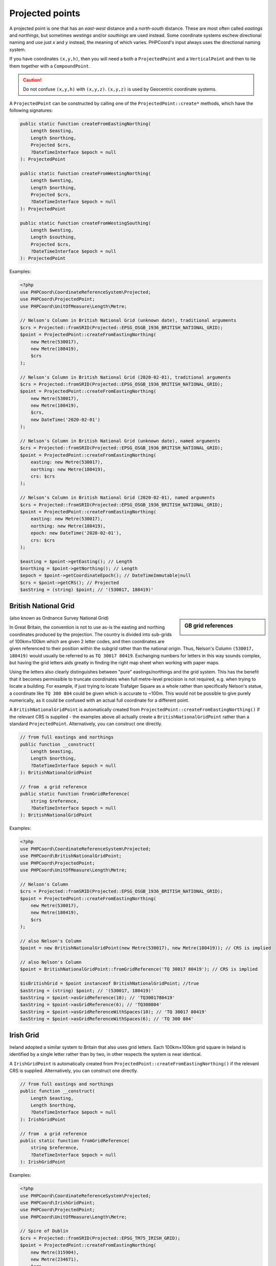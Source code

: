 Projected points
================
A projected point is one that has an *east-west* distance and a *north-south* distance. These are most often called
*eastings* and *northings*, but sometimes *westings* and/or *southings* are used instead. Some coordinate systems eschew
directional naming and use just *x* and *y* instead, the meaning of which varies. PHPCoord's input always uses the
directional naming system.

If you have coordinates ``(x,y,h)``, then you will need a both a ``ProjectedPoint`` and a ``VerticalPoint`` and then to tie
them together with a ``CompoundPoint``.

.. caution::
    Do not confuse ``(x,y,h)`` with ``(x,y,z)``. ``(x,y,z)`` is used by Geocentric coordinate systems.



A ``ProjectedPoint`` can be constructed by calling one of the ``ProjectedPoint::create*`` methods, which have the
following signatures:

.. code-block:: php

    public static function createFromEastingNorthing(
        Length $easting,
        Length $northing,
        Projected $crs,
        ?DateTimeInterface $epoch = null
    ): ProjectedPoint

    public static function createFromWestingNorthing(
        Length $westing,
        Length $northing,
        Projected $crs,
        ?DateTimeInterface $epoch = null
    ): ProjectedPoint

    public static function createFromWestingSouthing(
        Length $westing,
        Length $southing,
        Projected $crs,
        ?DateTimeInterface $epoch = null
    ): ProjectedPoint

Examples:

.. code-block:: php

    <?php
    use PHPCoord\CoordinateReferenceSystem\Projected;
    use PHPCoord\ProjectedPoint;
    use PHPCoord\UnitOfMeasure\Length\Metre;

    // Nelson's Column in British National Grid (unknown date), traditional arguments
    $crs = Projected::fromSRID(Projected::EPSG_OSGB_1936_BRITISH_NATIONAL_GRID);
    $point = ProjectedPoint::createFromEastingNorthing(
        new Metre(530017),
        new Metre(180419),
        $crs
    );

    // Nelson's Column in British National Grid (2020-02-01), traditional arguments
    $crs = Projected::fromSRID(Projected::EPSG_OSGB_1936_BRITISH_NATIONAL_GRID);
    $point = ProjectedPoint::createFromEastingNorthing(
        new Metre(530017),
        new Metre(180419),
        $crs,
        new DateTime('2020-02-01')
    );

    // Nelson's Column in British National Grid (unknown date), named arguments
    $crs = Projected::fromSRID(Projected::EPSG_OSGB_1936_BRITISH_NATIONAL_GRID);
    $point = ProjectedPoint::createFromEastingNorthing(
        easting: new Metre(530017),
        northing: new Metre(180419),
        crs: $crs
    );

    // Nelson's Column in British National Grid (2020-02-01), named arguments
    $crs = Projected::fromSRID(Projected::EPSG_OSGB_1936_BRITISH_NATIONAL_GRID);
    $point = ProjectedPoint::createFromEastingNorthing(
        easting: new Metre(530017),
        northing: new Metre(180419),
        epoch: new DateTime('2020-02-01'),
        crs: $crs
    );

    $easting = $point->getEasting(); // Length
    $northing = $point->getNorthing(); // Length
    $epoch = $point->getCoordinateEpoch(); // DateTimeImmutable|null
    $crs = $point->getCRS(); // Projected
    $asString = (string) $point; // '(530017, 180419)'

British National Grid
---------------------
.. sidebar:: GB grid references

    .. image:: images/osgb.png

(also known as Ordnance Survey National Grid)

In Great Britain, the convention is not to use as-is the easting and northing coordinates produced by the projection.
The country is divided into sub-grids of 100km×100km which are given 2 letter codes, and then coordinates are given
referenced to their position within the subgrid rather than the national origin. Thus, Nelson's Column
``(530017, 180419)`` would usually be referred to as ``TQ 30017 80419``. Exchanging numbers for letters in this way
sounds complex, but having the grid letters aids greatly in finding the right map sheet when working with paper
maps.

Using the letters also clearly distinguishes between "pure" eastings/northings and the grid system. This has the benefit
that it becomes permissible to truncate coordinates when full metre-level precision is not required, e.g. when trying to
locate a building. For example, if just trying to locate Trafalger Square as a whole rather than specifically Nelson's
statue, a coordinate like ``TQ 300 804`` could be given which is accurate to ~100m. This would not be possible to give
purely numerically, as it could be confused with an actual full coordinate for a different point.

A ``BritishNationalGridPoint`` is automatically created from ``ProjectedPoint::createFromEastingNorthing()`` if
the relevant CRS is supplied - the examples above all actually create a ``BritishNationalGridPoint``
rather than a standard ``ProjectedPoint``. Alternatively, you can construct one directly.

.. code-block:: php

    // from full eastings and northings
    public function __construct(
        Length $easting,
        Length $northing,
        ?DateTimeInterface $epoch = null
    ): BritishNationalGridPoint

    // from  a grid reference
    public static function fromGridReference(
        string $reference,
        ?DateTimeInterface $epoch = null
    ): BritishNationalGridPoint

Examples:

.. code-block:: php

    <?php
    use PHPCoord\CoordinateReferenceSystem\Projected;
    use PHPCoord\BritishNationalGridPoint;
    use PHPCoord\ProjectedPoint;
    use PHPCoord\UnitOfMeasure\Length\Metre;

    // Nelson's Column
    $crs = Projected::fromSRID(Projected::EPSG_OSGB_1936_BRITISH_NATIONAL_GRID);
    $point = ProjectedPoint::createFromEastingNorthing(
        new Metre(530017),
        new Metre(180419),
        $crs
    );

    // also Nelson's Column
    $point = new BritishNationalGridPoint(new Metre(530017), new Metre(180419)); // CRS is implied

    // also Nelson's Column
    $point = BritishNationalGridPoint::fromGridReference('TQ 30017 80419'); // CRS is implied

    $isBritishGrid = $point instanceof BritishNationalGridPoint; //true
    $asString = (string) $point; // '(530017, 180419)'
    $asString = $point->asGridReference(10); // 'TQ3001780419'
    $asString = $point->asGridReference(6); // 'TQ300804'
    $asString = $point->asGridReferenceWithSpaces(10); // 'TQ 30017 80419'
    $asString = $point->asGridReferenceWithSpaces(6); // 'TQ 300 804'

Irish Grid
----------
Ireland adopted a similar system to Britain that also uses grid letters. Each 100km×100km grid square in Ireland is
identified by a single letter rather than by two, in other respects the system is near identical.

A ``IrishGridPoint`` is automatically created from ``ProjectedPoint::createFromEastingNorthing()`` if
the relevant CRS is supplied. Alternatively, you can construct one directly.

.. code-block:: php

    // from full eastings and northings
    public function __construct(
        Length $easting,
        Length $northing,
        ?DateTimeInterface $epoch = null
    ): IrishGridPoint

    // from  a grid reference
    public static function fromGridReference(
        string $reference,
        ?DateTimeInterface $epoch = null
    ): IrishGridPoint

Examples:

.. code-block:: php

    <?php
    use PHPCoord\CoordinateReferenceSystem\Projected;
    use PHPCoord\IrishGridPoint;
    use PHPCoord\ProjectedPoint;
    use PHPCoord\UnitOfMeasure\Length\Metre;

    // Spire of Dublin
    $crs = Projected::fromSRID(Projected::EPSG_TM75_IRISH_GRID);
    $point = ProjectedPoint::createFromEastingNorthing(
        new Metre(315904),
        new Metre(234671),
        $crs
    );

    // also Spire of Dublin
    $point = new IrishGridPoint(new Metre(315904), new Metre(234671)); // CRS is implied

    // also Spire of Dublin
    $point = IrishGridPoint::fromGridReference('O1590434671'); // CRS is implied

    $isIrishGrid = $point instanceof IrishGridPoint; //true
    $asString = (string) $point; // '(315904, 234671)'
    $asString = $point->asGridReference(10); // 'O1590434671'
    $asString = $point->asGridReference(6); // 'O159346'
    $asString = $point->asGridReferenceWithSpaces(10); // 'O 15904 34671'
    $asString = $point->asGridReferenceWithSpaces(6); // 'O 159 346'

Irish Transverse Mercator
-------------------------
In 2001, Ireland introduced a replacement system for the Irish Grid system known as Irish Transverse Mercator (ITM).
In ITM eastings and northings are always given in full. ITM does not use grid letters.

Nonetheless, PHPCoord comes with a dedicated ``IrishTransverseMercatorPoint`` class. This class exists only to try and
mitigate any confusion in advance between the two systems - a developer who was not aware of the older system, might
accidentally try to use a ``IrishGridPoint`` thinking it was the right thing to do when they actually have coordinates
in the ITM system. The class has no additional functionality over a standard ``ProjectedPoint``.

.. code-block:: php

    // from full eastings and northings
    public function __construct(
        Length $easting,
        Length $northing,
        ?DateTimeInterface $epoch = null
    ): IrishTransverseMercatorPoint

Examples:

.. code-block:: php

    <?php
    use PHPCoord\CoordinateReferenceSystem\Projected;
    use PHPCoord\IrishTransverseMercatorPoint;
    use PHPCoord\ProjectedPoint;
    use PHPCoord\UnitOfMeasure\Length\Metre;

    // Spire of Dublin
    $crs = Projected::fromSRID(Projected::EPSG_IRENET95_IRISH_TRANSVERSE_MERCATOR);
    $point = ProjectedPoint::createFromEastingNorthing(
        new Metre(715830),
        new Metre(734697),
        $crs
    );

    // also Spire of Dublin
    $point = new IrishTransverseMercatorPoint(new Metre(715830), new Metre(734697)); // CRS is implied

    $isITM = $point instanceof IrishTransverseMercatorPoint; //true
    $asString = (string) $point; // '(715830, 734697)'

.. _utm_points:

Universal Transverse Mercator (UTM)
-----------------------------------
Although one of the most widely used applications of the Transverse Mercator projection, UTM is not actually a map
projection. It's a *system* of map projections, and this distinction means that it does not fit neatly into the
standard data model. Mathematically each UTM zone/hemisphere combination is its own unique projection and
therefore to work with the data you also need to know which zone/hemisphere the coordinates are reference to.
Adding a further layer of complication is that although UTM is most commonly used alongside WGS84, it can be used with
any Geographic CRS so that information needs to be known as well.

PHPCoord has 3 ways to handle this issue.

Treat each zone/hemisphere as a fully independent projection
^^^^^^^^^^^^^^^^^^^^^^^^^^^^^^^^^^^^^^^^^^^^^^^^^^^^^^^^^^^^
| Pros: no confusion about what the coordinates represent
| Cons: when converting to UTM, you need to know in advance which zone/hemisphere the points reside in

For many ``Geographic`` CRSs, there are corresponding dedicated ``Projected`` CRS for each individual UTM zone and
hemisphere. In total there are over 1000 individual such CRSs defined.

Examples:

.. code-block:: php

    <?php
    use PHPCoord\CoordinateReferenceSystem\Projected;
    use PHPCoord\ProjectedPoint;
    use PHPCoord\UnitOfMeasure\Length\Metre;

    // Piazza San Marco, Venice
    $crs = Projected::fromSRID(Projected::EPSG_WGS_84_UTM_ZONE_33N);
    $point = ProjectedPoint::createFromEastingNorthing(
        new Metre(291789),
        new Metre(5034599),
        $crs
    );

    // Piazza San Marco, Venice
    $crs = Projected::fromSRID(Projected::EPSG_ETRS89_UTM_ZONE_33N);
    $point = ProjectedPoint::createFromEastingNorthing(
        new Metre(291789),
        new Metre(5034599),
        $crs
    );

Prefix easting with the zone
^^^^^^^^^^^^^^^^^^^^^^^^^^^^
| Pros: you only have to know the hemisphere when converting to UTM (latitude ± 0)
| Cons: coordinates are not distances, WGS84 only

Because the previously described system has some practical difficulties in use when working with points that are not
all from within a single zone, this alternate mechanism is sometimes used. It works by (ab)using the easting coordinate
to store the zone number alongside the actual coordinate resulting from the projection.

.. warning::
    Normally the coordinates of a map projection represent real distances on the ground. For UTM, these would be
    distance in metres from the origin. However when zone numbers are incorporated into the easting in this way, then
    that is no longer true - an easting of 32500000 and an easting of 33500000 are **not** 1000000m apart.

    The prefix-based mechanism is made available in PHPCoord for interoperability with other systems, but is discouraged
    for use.

Example:

.. code-block:: php

    <?php
    use PHPCoord\CoordinateReferenceSystem\Projected;
    use PHPCoord\ProjectedPoint;
    use PHPCoord\UnitOfMeasure\Length\Metre;

    // Piazza San Marco, Venice
    $crs = Projected::fromSRID(Projected::EPSG_WGS_84_UTM_GRID_SYSTEM_NORTHERN_HEMISPHERE);
    $point = ProjectedPoint::createFromEastingNorthing(
        new Metre(33291789), // UTM is defined as metres, but this coordinate is actually not...
        new Metre(5034599),
        $crs
    );

Treat UTM as special
^^^^^^^^^^^^^^^^^^^^
| Pros: no pre-calculation needed to determine hemisphere or zone number when converting
| Cons: potentially less interoperability with other systems (does not fit into the EPSG data model)

PHPCoord also offers a way to work with UTM where the zone number and hemisphere are treated as first-class aspects of
the data model rather than shoehorned into one of the coordinates or needing to be extrapolated from the name of the CRS.
This is done via ``UTMPoint`` which is a specialised extension of ``ProjectedPoint``.

.. code-block:: php

    public function __construct(
        Length $easting,
        Length $northing,
        int $zone,
        string $hemisphere, //one of UTMPoint::HEMISPHERE_NORTH or UTMPoint::HEMISPHERE_SOUTH
        Geographic $crs,
        ?DateTimeInterface $epoch = null
    ): UTMPoint

Example:

.. code-block:: php

    <?php
    use PHPCoord\CoordinateReferenceSystem\Geographic;
    use PHPCoord\UTMPoint;
    use PHPCoord\UnitOfMeasure\Length\Metre;

    // Piazza San Marco, Venice
    $crs = Geographic2D::fromSRID(Geographic2D::EPSG_WGS_84);
    $point = new UTMPoint(
        new Metre(291789),
        new Metre(5034599),
        33,
        UTMPoint::HEMISPHERE_NORTH,
        $crs
    );

    $easting = $point->getEasting(); // Metre
    $northing = $point->getNorthing(); // Metre
    $zone = $point->getZone(); // int
    $hemisphere = $point->getHemisphere(); // UTMPoint::HEMISPHERE_NORTH|UTMPoint::HEMISPHERE_SOUTH
    $epoch = $point->getCoordinateEpoch(); // DateTimeImmutable|null
    $baseCRS = $point->getBaseCRS(); // Geographic
    $crs = $point->getCRS(); // Projected (synthesised at runtime, not one from the built-in EPSG set)
    $asString = (string) $point; // '33N 291789 5034599'
